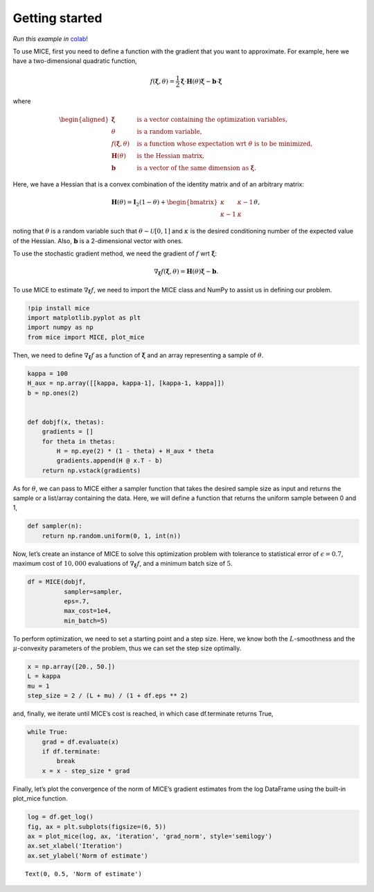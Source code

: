 Getting started
===============

*Run this example in* colab_!

.. _colab: https://colab.research.google.com/drive/16tEQBo8GzqehT8fRoiuTA7uHF7zyIRZ4#scrollTo=k_r_89EE6OJN

To use MICE, first you need to define a function with the gradient that
you want to approximate. For example, here we have a two-dimensional
quadratic function,

.. math::


   f(\boldsymbol{\xi}, \theta) = \frac{1}{2} \boldsymbol{\xi} \cdot \boldsymbol{H}(\theta) \boldsymbol{\xi}
   - \boldsymbol{b} \cdot \boldsymbol{\xi}

where

.. math::


   \begin{aligned}
       \boldsymbol{\xi} \quad & \textrm{ is a vector containing the optimization variables, } \\
       \theta \quad & \textrm{ is a random variable, } \\
       f(\boldsymbol{\xi}, \theta) \quad & \textrm{ is a function whose expectation wrt } \theta \textrm{ is to be minimized, } \\
       \boldsymbol{H}(\theta) \quad & \textrm{ is the Hessian matrix, } \\
       \boldsymbol{b} \quad & \textrm{is a vector of the same dimension as } \boldsymbol{\xi}.
       \end{aligned}

Here, we have a Hessian that is a convex combination of the identity
matrix and of an arbitrary matrix:

.. math::


   \boldsymbol{H}(\theta) =
   \boldsymbol{I}_2(1 -\theta) +
   \begin{bmatrix}
   \kappa & \kappa-1 \\
           \kappa-1 & \kappa
   \end{bmatrix}
   \theta,

noting that :math:`\theta` is a random variable such that
:math:`\theta \sim \mathcal{U}[0, 1]` and :math:`\kappa` is the desired
conditioning number of the expected value of the Hessian. Also,
:math:`\boldsymbol{b}` is a 2-dimensional vector with ones.

To use the stochastic gradient method, we need the gradient of :math:`f`
wrt :math:`\boldsymbol{\xi}`:

.. math::


   \nabla_{\boldsymbol{\xi}} f(\boldsymbol{\xi}, \theta) = \boldsymbol{H}(\theta) \boldsymbol{\xi} - \boldsymbol{b}.

To use MICE to estimate :math:`\nabla_{\boldsymbol{\xi}} f`, we need to
import the MICE class and NumPy to assist us in defining our problem.

.. code:: ipython3

    !pip install mice
    import matplotlib.pyplot as plt
    import numpy as np
    from mice import MICE, plot_mice

Then, we need to define :math:`\nabla_{\boldsymbol{\xi}} f` as a
function of :math:`\boldsymbol{\xi}` and an array representing a sample
of :math:`\theta`.

.. code:: ipython3

    kappa = 100
    H_aux = np.array([[kappa, kappa-1], [kappa-1, kappa]])
    b = np.ones(2)
    
    
    def dobjf(x, thetas):
        gradients = []
        for theta in thetas:
            H = np.eye(2) * (1 - theta) + H_aux * theta
            gradients.append(H @ x.T - b)
        return np.vstack(gradients)

As for :math:`\theta`, we can pass to MICE either a sampler function
that takes the desired sample size as input and returns the sample or a
list/array containing the data. Here, we will define a function that
returns the uniform sample between 0 and 1,

.. code:: ipython3

    def sampler(n):
        return np.random.uniform(0, 1, int(n))

Now, let’s create an instance of MICE to solve this optimization problem
with tolerance to statistical error of :math:`\epsilon=0.7`, maximum
cost of :math:`10,000` evaluations of
:math:`\nabla_{\boldsymbol{\xi}} f`, and a minimum batch size of
:math:`5`.

.. code:: ipython3

    df = MICE(dobjf,
              sampler=sampler,
              eps=.7,
              max_cost=1e4,
              min_batch=5)

To perform optimization, we need to set a starting point and a step
size. Here, we know both the :math:`L`-smoothness and the
:math:`\mu`-convexity parameters of the problem, thus we can set the
step size optimally.

.. code:: ipython3

    x = np.array([20., 50.])
    L = kappa
    mu = 1
    step_size = 2 / (L + mu) / (1 + df.eps ** 2)

and, finally, we iterate until MICE’s cost is reached, in which case
df.terminate returns True,

.. code:: ipython3

    while True:
        grad = df.evaluate(x)
        if df.terminate:
            break
        x = x - step_size * grad

Finally, let’s plot the convergence of the norm of MICE’s gradient
estimates from the log DataFrame using the built-in plot_mice function.

.. code:: ipython3

    log = df.get_log()
    fig, ax = plt.subplots(figsize=(6, 5))
    ax = plot_mice(log, ax, 'iteration', 'grad_norm', style='semilogy')
    ax.set_xlabel('Iteration')
    ax.set_ylabel('Norm of estimate')




.. parsed-literal::

    Text(0, 0.5, 'Norm of estimate')




.. image:: output_14_1.png

